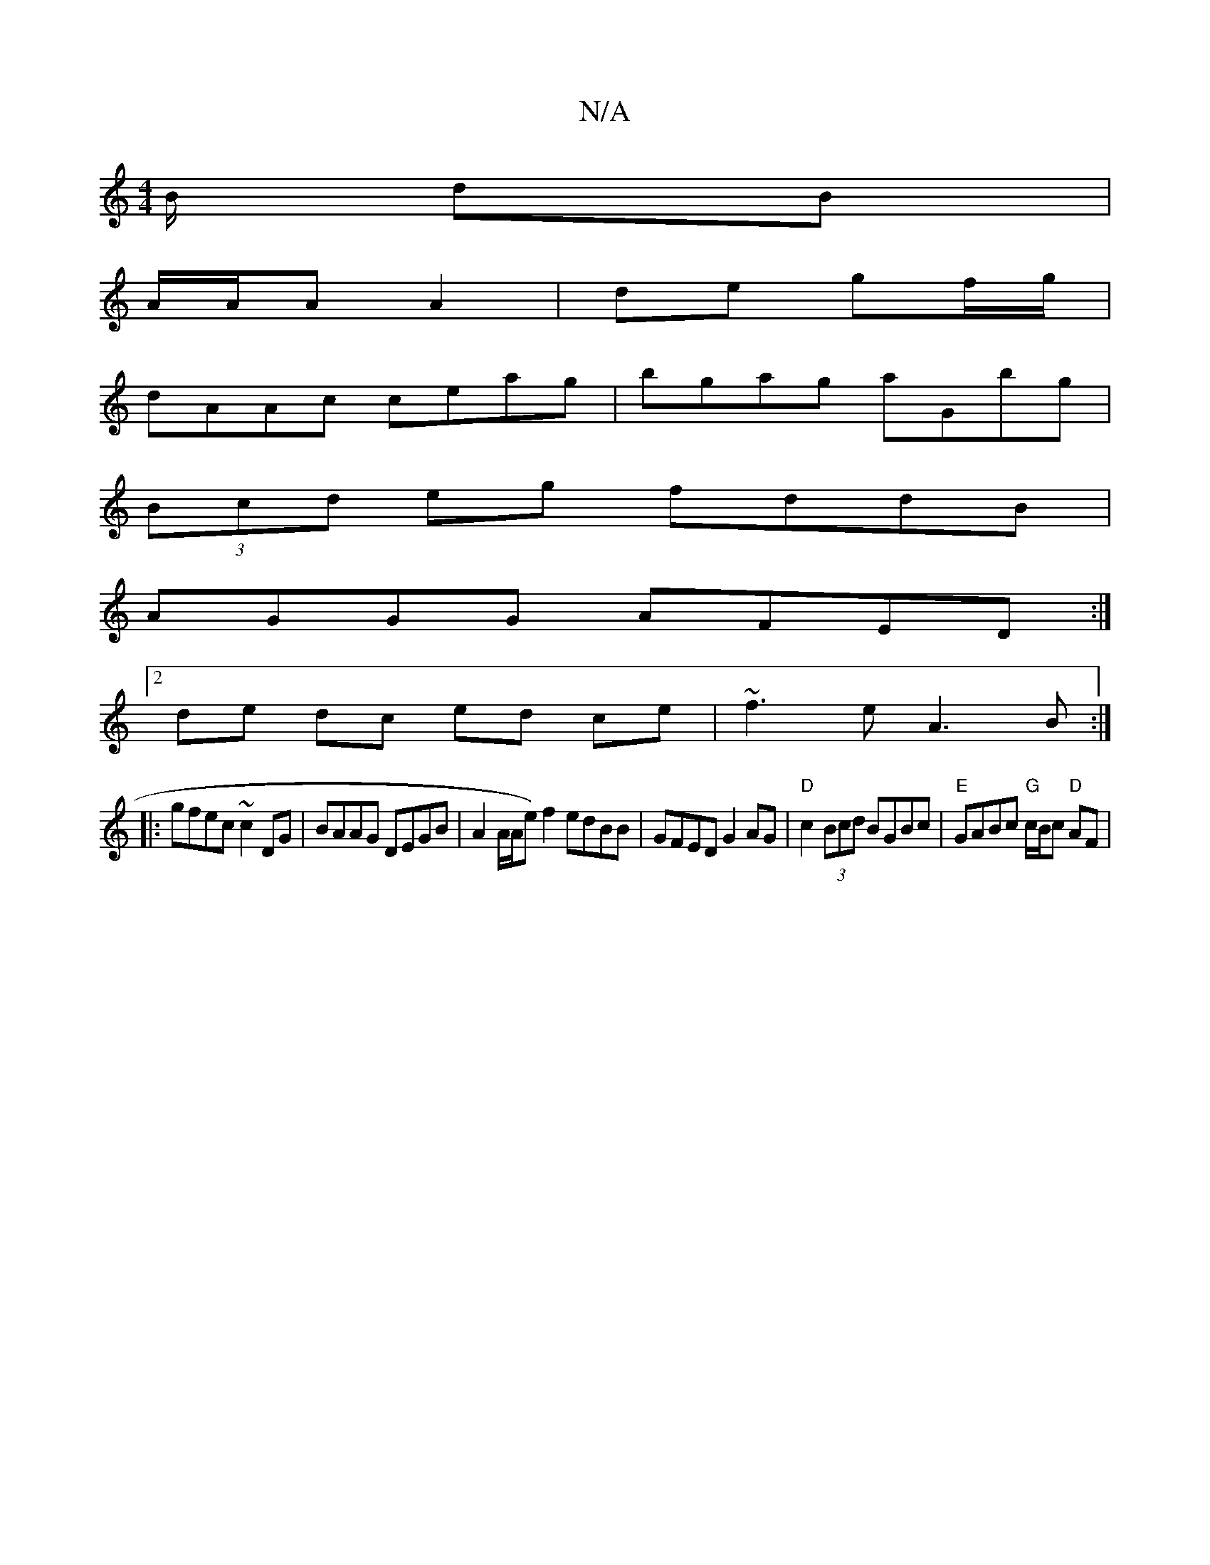 X:1
T:N/A
M:4/4
R:N/A
K:Cmajor
B/ dB|
A/A/A A2 |de gf/g/ |
dAAc ceag|bgag aGbg|
(3Bcd eg fddB|
AGGG AFED:|
[2de dc ed ce| ~f3e A3B:|
|:gfec ~c2DG| BAAG DEGB | A2 A/2A/2e) f2 edBB|GFED G2 AG|"D"c2 (3Bcd BGBc|"E"GABc "G"c/B/c "D"AF |